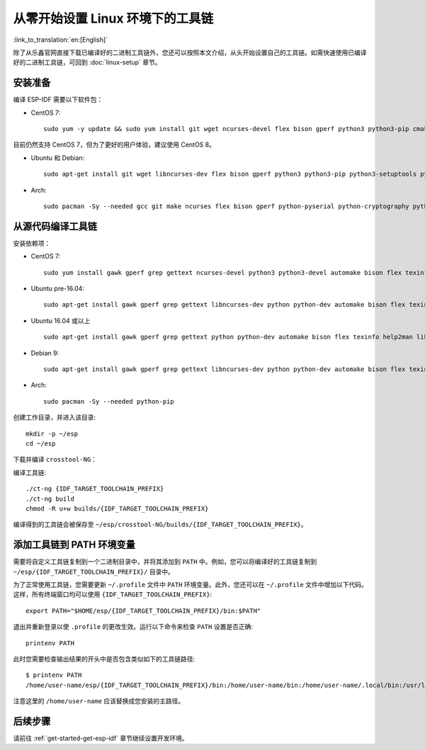 ******************************************
从零开始设置 Linux 环境下的工具链
******************************************

:link_to_translation:`en:[English]`

除了从乐鑫官网直接下载已编译好的二进制工具链外，您还可以按照本文介绍，从头开始设置自己的工具链。如需快速使用已编译好的二进制工具链，可回到 :doc:`linux-setup` 章节。

.. 注解:: 设置自己的工具链可以解决 Y2K38 问题（time_t 从 32 位扩展到 64 位）。

安装准备
=====================

编译 ESP-IDF 需要以下软件包：

- CentOS 7::

    sudo yum -y update && sudo yum install git wget ncurses-devel flex bison gperf python3 python3-pip cmake ninja-build ccache dfu-util libusbx

目前仍然支持 CentOS 7，但为了更好的用户体验，建议使用 CentOS 8。

- Ubuntu 和 Debian::

    sudo apt-get install git wget libncurses-dev flex bison gperf python3 python3-pip python3-setuptools python3-serial python3-cryptography python3-future python3-pyparsing python3-pyelftools cmake ninja-build ccache libffi-dev libssl-dev dfu-util libusb-1.0-0

- Arch::

    sudo pacman -Sy --needed gcc git make ncurses flex bison gperf python-pyserial python-cryptography python-future python-pyparsing python-pyelftools cmake ninja ccache dfu-util libusb

.. 注解::
    使用 ESP-IDF 需要 CMake 3.5 或以上版本。较早的 Linux 发行版可能需要升级自身的软件源仓库，或开启 backports 套件库，或安装 "cmake3" 软件包（不是安装 "cmake")。

从源代码编译工具链
=================================

安装依赖项：

- CentOS 7::

    sudo yum install gawk gperf grep gettext ncurses-devel python3 python3-devel automake bison flex texinfo help2man libtool make

- Ubuntu pre-16.04::

    sudo apt-get install gawk gperf grep gettext libncurses-dev python python-dev automake bison flex texinfo help2man libtool make

- Ubuntu 16.04 或以上 ::

    sudo apt-get install gawk gperf grep gettext python python-dev automake bison flex texinfo help2man libtool libtool-bin make

- Debian 9::

    sudo apt-get install gawk gperf grep gettext libncurses-dev python python-dev automake bison flex texinfo help2man libtool libtool-bin make

- Arch::

    sudo pacman -Sy --needed python-pip

创建工作目录，并进入该目录::

    mkdir -p ~/esp
    cd ~/esp

下载并编译 ``crosstool-NG``：

.. include-build-file:: inc/scratch-build-code.inc

.. 注解:: 在设置支持 64 位 time_t 的工具链时，您需要将 ``crosstool-NG/samples/xtensa-esp32-elf/crosstool.config`` 文件中第 33 和 43 行的可选参数 ``--enable-newlib-long-time_t`` 删除。

编译工具链::

    ./ct-ng {IDF_TARGET_TOOLCHAIN_PREFIX}
    ./ct-ng build
    chmod -R u+w builds/{IDF_TARGET_TOOLCHAIN_PREFIX}

编译得到的工具链会被保存至 ``~/esp/crosstool-NG/builds/{IDF_TARGET_TOOLCHAIN_PREFIX}``。

添加工具链到 PATH 环境变量
===========================

需要将自定义工具链复制到一个二进制目录中，并将其添加到 ``PATH`` 中。例如，您可以将编译好的工具链复制到 ``~/esp/{IDF_TARGET_TOOLCHAIN_PREFIX}/`` 目录中。

为了正常使用工具链，您需要更新 ``~/.profile`` 文件中 ``PATH`` 环境变量。此外，您还可以在 ``~/.profile`` 文件中增加以下代码。这样，所有终端窗口均可以使用 ``{IDF_TARGET_TOOLCHAIN_PREFIX}``::

    export PATH="$HOME/esp/{IDF_TARGET_TOOLCHAIN_PREFIX}/bin:$PATH"

.. 注解::

    如果您已将 ``/bin/bash`` 设置为登录 shell，且同时存在 ``.bash_profile`` 和 ``.profile`` 两个文件，则请更新 ``.bash_profile``。在 CentOS 环境下, ``alias`` 需要添加到 ``.bashrc`` 文件中。

退出并重新登录以使 ``.profile`` 的更改生效。运行以下命令来检查 ``PATH`` 设置是否正确::

    printenv PATH

此时您需要检查输出结果的开头中是否包含类似如下的工具链路径::

    $ printenv PATH
    /home/user-name/esp/{IDF_TARGET_TOOLCHAIN_PREFIX}/bin:/home/user-name/bin:/home/user-name/.local/bin:/usr/local/sbin:/usr/local/bin:/usr/sbin:/usr/bin:/sbin:/bin:/usr/games:/usr/local/games:/snap/bin

注意这里的 ``/home/user-name`` 应该替换成您安装的主路径。

后续步骤
==========

请前往 :ref:`get-started-get-esp-idf` 章节继续设置开发环境。
